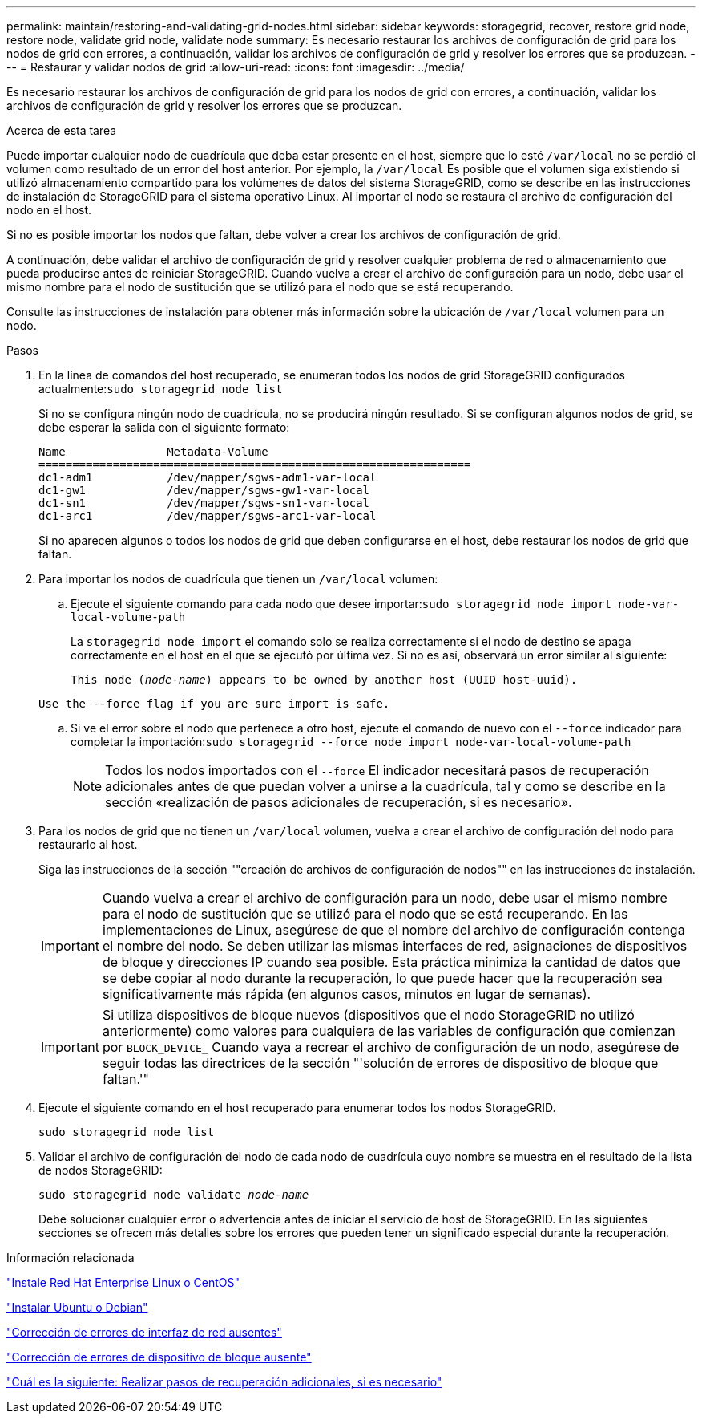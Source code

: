 ---
permalink: maintain/restoring-and-validating-grid-nodes.html 
sidebar: sidebar 
keywords: storagegrid, recover, restore grid node, restore node, validate grid node, validate node 
summary: Es necesario restaurar los archivos de configuración de grid para los nodos de grid con errores, a continuación, validar los archivos de configuración de grid y resolver los errores que se produzcan. 
---
= Restaurar y validar nodos de grid
:allow-uri-read: 
:icons: font
:imagesdir: ../media/


[role="lead"]
Es necesario restaurar los archivos de configuración de grid para los nodos de grid con errores, a continuación, validar los archivos de configuración de grid y resolver los errores que se produzcan.

.Acerca de esta tarea
Puede importar cualquier nodo de cuadrícula que deba estar presente en el host, siempre que lo esté `/var/local` no se perdió el volumen como resultado de un error del host anterior. Por ejemplo, la `/var/local` Es posible que el volumen siga existiendo si utilizó almacenamiento compartido para los volúmenes de datos del sistema StorageGRID, como se describe en las instrucciones de instalación de StorageGRID para el sistema operativo Linux. Al importar el nodo se restaura el archivo de configuración del nodo en el host.

Si no es posible importar los nodos que faltan, debe volver a crear los archivos de configuración de grid.

A continuación, debe validar el archivo de configuración de grid y resolver cualquier problema de red o almacenamiento que pueda producirse antes de reiniciar StorageGRID. Cuando vuelva a crear el archivo de configuración para un nodo, debe usar el mismo nombre para el nodo de sustitución que se utilizó para el nodo que se está recuperando.

Consulte las instrucciones de instalación para obtener más información sobre la ubicación de `/var/local` volumen para un nodo.

.Pasos
. En la línea de comandos del host recuperado, se enumeran todos los nodos de grid StorageGRID configurados actualmente:``sudo storagegrid node list``
+
Si no se configura ningún nodo de cuadrícula, no se producirá ningún resultado. Si se configuran algunos nodos de grid, se debe esperar la salida con el siguiente formato:

+
[listing]
----
Name               Metadata-Volume
================================================================
dc1-adm1           /dev/mapper/sgws-adm1-var-local
dc1-gw1            /dev/mapper/sgws-gw1-var-local
dc1-sn1            /dev/mapper/sgws-sn1-var-local
dc1-arc1           /dev/mapper/sgws-arc1-var-local
----
+
Si no aparecen algunos o todos los nodos de grid que deben configurarse en el host, debe restaurar los nodos de grid que faltan.

. Para importar los nodos de cuadrícula que tienen un `/var/local` volumen:
+
.. Ejecute el siguiente comando para cada nodo que desee importar:``sudo storagegrid node import node-var-local-volume-path``
+
La `storagegrid node import` el comando solo se realiza correctamente si el nodo de destino se apaga correctamente en el host en el que se ejecutó por última vez. Si no es así, observará un error similar al siguiente:

+
`This node (_node-name_) appears to be owned by another host (UUID host-uuid).`

+
`Use the --force flag if you are sure import is safe.`

.. Si ve el error sobre el nodo que pertenece a otro host, ejecute el comando de nuevo con el `--force` indicador para completar la importación:``sudo storagegrid --force node import node-var-local-volume-path``
+

NOTE: Todos los nodos importados con el `--force` El indicador necesitará pasos de recuperación adicionales antes de que puedan volver a unirse a la cuadrícula, tal y como se describe en la sección «realización de pasos adicionales de recuperación, si es necesario».



. Para los nodos de grid que no tienen un `/var/local` volumen, vuelva a crear el archivo de configuración del nodo para restaurarlo al host.
+
Siga las instrucciones de la sección ""creación de archivos de configuración de nodos"" en las instrucciones de instalación.

+

IMPORTANT: Cuando vuelva a crear el archivo de configuración para un nodo, debe usar el mismo nombre para el nodo de sustitución que se utilizó para el nodo que se está recuperando. En las implementaciones de Linux, asegúrese de que el nombre del archivo de configuración contenga el nombre del nodo. Se deben utilizar las mismas interfaces de red, asignaciones de dispositivos de bloque y direcciones IP cuando sea posible. Esta práctica minimiza la cantidad de datos que se debe copiar al nodo durante la recuperación, lo que puede hacer que la recuperación sea significativamente más rápida (en algunos casos, minutos en lugar de semanas).

+

IMPORTANT: Si utiliza dispositivos de bloque nuevos (dispositivos que el nodo StorageGRID no utilizó anteriormente) como valores para cualquiera de las variables de configuración que comienzan por `BLOCK_DEVICE_` Cuando vaya a recrear el archivo de configuración de un nodo, asegúrese de seguir todas las directrices de la sección "'solución de errores de dispositivo de bloque que faltan.'"

. Ejecute el siguiente comando en el host recuperado para enumerar todos los nodos StorageGRID.
+
`sudo storagegrid node list`

. Validar el archivo de configuración del nodo de cada nodo de cuadrícula cuyo nombre se muestra en el resultado de la lista de nodos StorageGRID:
+
`sudo storagegrid node validate _node-name_`

+
Debe solucionar cualquier error o advertencia antes de iniciar el servicio de host de StorageGRID. En las siguientes secciones se ofrecen más detalles sobre los errores que pueden tener un significado especial durante la recuperación.



.Información relacionada
link:../rhel/index.html["Instale Red Hat Enterprise Linux o CentOS"]

link:../ubuntu/index.html["Instalar Ubuntu o Debian"]

link:fixing-mssing-network-interface-errors.html["Corrección de errores de interfaz de red ausentes"]

link:fixing-missing-block-device-errors.html["Corrección de errores de dispositivo de bloque ausente"]

link:whats-next-performing-additional-recovery-steps-if-required.html["Cuál es la siguiente: Realizar pasos de recuperación adicionales, si es necesario"]
